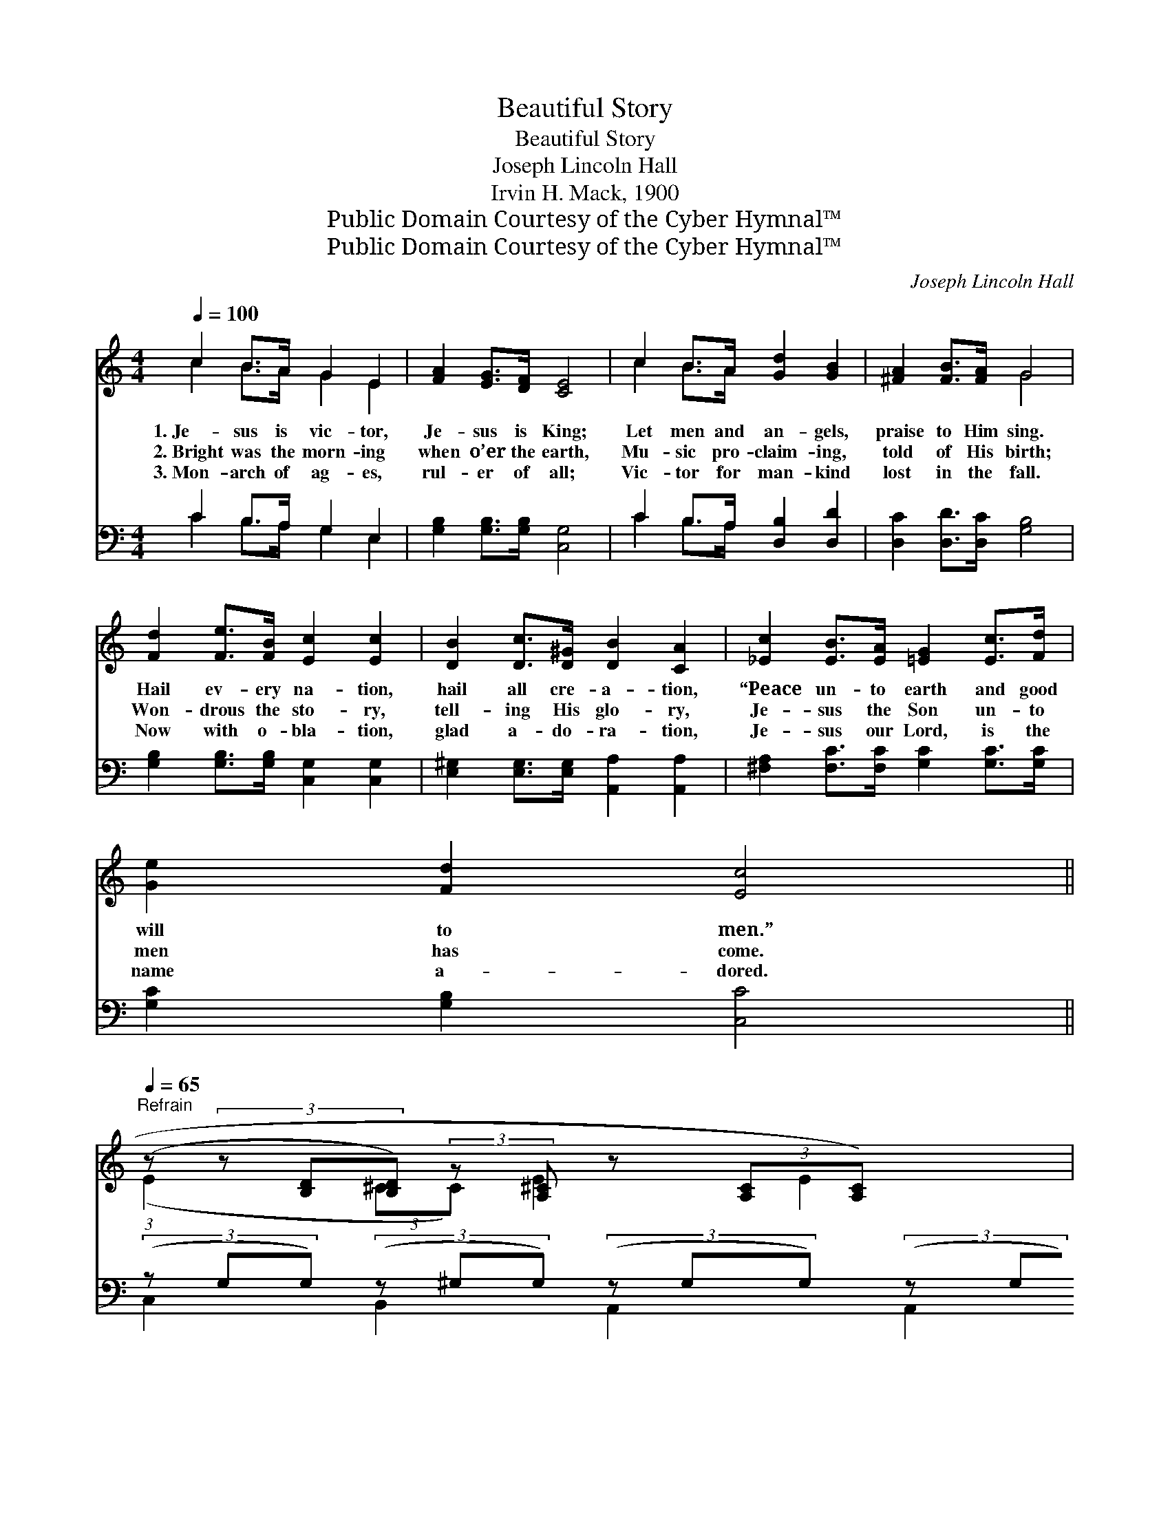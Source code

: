 X:1
T:Beautiful Story
T:Beautiful Story
T:Joseph Lincoln Hall
T:Irvin H. Mack, 1900
T:Public Domain Courtesy of the Cyber Hymnal™
T:Public Domain Courtesy of the Cyber Hymnal™
C:Joseph Lincoln Hall
Z:Public Domain
Z:Courtesy of the Cyber Hymnal™
%%score ( 1 2 ) ( 3 4 )
L:1/8
Q:1/4=100
M:4/4
K:C
V:1 treble 
V:2 treble 
V:3 bass 
V:4 bass 
V:1
 c2 B>A G2 E2 | [FA]2 [EG]>[DF] [CE]4 | c2 B>A [Gd]2 [GB]2 | [^FA]2 [FB]>[FA] G4 | %4
w: 1.~Je- sus is vic- tor,|Je- sus is King;|Let men and an- gels,|praise to Him sing.|
w: 2.~Bright was the morn- ing|when o’er the earth,|Mu- sic pro- claim- ing,|told of His birth;|
w: 3.~Mon- arch of ag- es,|rul- er of all;|Vic- tor for man- kind|lost in the fall.|
 [Fd]2 [Fe]>[FB] [Ec]2 [Ec]2 | [DB]2 [Dc]>[D^G] [DB]2 [CA]2 | [_Ec]2 [EB]>[EA] [=EG]2 [Ec]>[Fd] | %7
w: Hail ev- ery na- tion,|hail all cre- a- tion,|“Peace un- to earth and good|
w: Won- drous the sto- ry,|tell- ing His glo- ry,|Je- sus the Son un- to|
w: Now with o- bla- tion,|glad a- do- ra- tion,|Je- sus our Lord, is the|
 [Ge]2 [Fd]2 [Ec]4 || %8
w: will to men.”|
w: men has come.|
w: name a- dored.|
"^Refrain"[Q:1/4=65] (3:2:1(z (3z [B,D][B,D]) (3:2:2z [A,^C] z4/3 (3:2:2[A,C][A,C]) x65/24 | %9
w: |
w: |
w: |
 (3:2:1z (3:2:1z (3:2:1z (3z [B,D][B,D] z8 | %10
w: |
w: |
w: |
 (3z [CE][CE] (3(z [DE][DE]) (3(z [CE][CE]) (3(z [CE][CE]) | %11
w: |
w: |
w: |
!ff! (3z [D^F][DF] (3(z [DF][DF]) (3(z [=FG][FG]) (3(z [FG])[FG] | %12
w: |
w: * * * * * * * Ra-|
w: |
 (3z [EG][EG] (3(z [E^G][EG]) (3(z [EG][EG]) (3(z [EA][EA]) | %13
w: |
w: |
w: |
 (3z [D^F][DF] (3(z [DF][DF]) (3(z [D=F][DF]) (3(z [DF])[DF] | %14
w: |
w: * * * * * * * diance|
w: |
 (3z [CE][CE] (3(z [DE][DE]) (3(z [CE])[CE] !fermata![_EAc]2 | %15
w: |
w: * * * * * beam- ing,|
w: |
 (3z [EG][EG] (3(z [FG][FG]) (3(z [CE][CF]) [CE]2 |] %16
w: |
w: * * * * * * bright-|
w: |
V:2
 c2 B>A G2 E2 | x8 | c2 B>A x4 | x4 G4 | x8 | x8 | x8 | x8 || (E2 (3:2:2^CC) E2 E2 A2 | %9
 (E2 (3:2:2CC) D2 (3:2:1C x2/3 (D2 (3:2:2B,B,) G2 | G2 ^G2 B2 B2 | A2 B2 e2 d2 | e2 d2 d2 c2 | %13
 d2 A2 A2 G2 | G2 ^G2 B2 x2 | e2 d2 c4 |] %16
V:3
 C2 B,>A, G,2 E,2 | [G,B,]2 [G,B,]>[G,B,] [C,G,]4 | C2 B,>A, [D,B,]2 [D,D]2 | %3
 [D,C]2 [D,D]>[D,C] [G,B,]4 | [G,B,]2 [G,B,]>[G,B,] [C,G,]2 [C,G,]2 | %5
 [E,^G,]2 [E,G,]>[E,G,] [A,,A,]2 [A,,A,]2 | [^F,A,]2 [F,C]>[F,C] [G,C]2 [G,C]>[G,C] | %7
 [G,C]2 [G,B,]2 [C,C]4 || (3(z G,G,) (3(z ^G,G,) (3(z G,G,) (3(z G,G,) x11/8 | %9
 (3z [^F,A,][F,A,] (3(z [F,A,][F,A,]) (3(z [D,G,][D,G,]) (3(z [D,G,][D,G,]) x4 | %10
 (3z G,G, (3(z [^G,B,][G,B,]) (3(z [E,A,][E,A,]) (3(z [E,A,][E,A,]) | %11
 (3z [F,A,C][F,A,C] (3(z [F,A,C][F,A,C]) (3(z B,B,) (3(z B,)B, | %12
 (3z [G,C][G,C] (3(z [^G,B,][G,B,]) (3(z [G,B,][G,B,]) (3(z CC) | %13
 (3z [A,C][A,C] (3(z [A,C][A,C]) (3(z B,B,) (3(z B,)B, | %14
 (3z G,G, (3(z [^G,B,][G,B,]) (3(z [E,A,])[E,A,] !fermata![^F,A,C]2 | %15
 (3z CC (3(z B,B,) (3(z G,A,) G,2 |] %16
V:4
 C2 B,>A, G,2 E,2 | x8 | C2 B,>A, x4 | x8 | x8 | x8 | x8 | x8 || C,2 B,,2 A,,2 A,,2 x11/8 | %9
 D,2 D,2 G,,2 G,,2 x4 | B,,2 B,,2 A,,2 A,,2 | D,2 D,2 G,2 G,2 | C,2 E,2 E,2 A,2 | D,2 F,2 G,2 G,2 | %14
 C,2 B,,2 A,,2 x2 | G,2 G,2 C,4 |] %16

